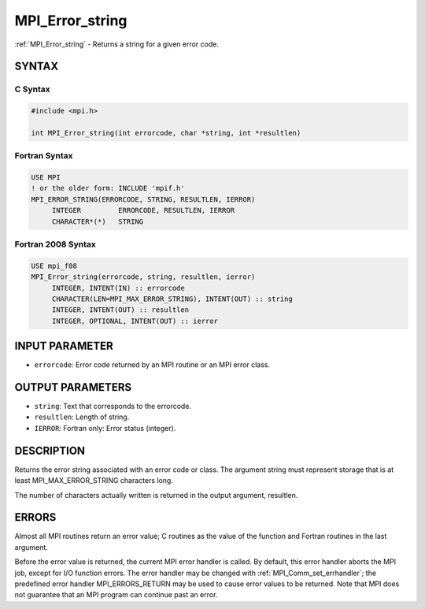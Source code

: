 .. _mpi_error_string:


MPI_Error_string
================

.. include_body

:ref:`MPI_Error_string` - Returns a string for a given error code.


SYNTAX
------


C Syntax
^^^^^^^^

.. code-block:: c

   #include <mpi.h>

   int MPI_Error_string(int errorcode, char *string, int *resultlen)


Fortran Syntax
^^^^^^^^^^^^^^

.. code-block:: fortran

   USE MPI
   ! or the older form: INCLUDE 'mpif.h'
   MPI_ERROR_STRING(ERRORCODE, STRING, RESULTLEN, IERROR)
   	INTEGER		ERRORCODE, RESULTLEN, IERROR
   	CHARACTER*(*)	STRING


Fortran 2008 Syntax
^^^^^^^^^^^^^^^^^^^

.. code-block:: fortran

   USE mpi_f08
   MPI_Error_string(errorcode, string, resultlen, ierror)
   	INTEGER, INTENT(IN) :: errorcode
   	CHARACTER(LEN=MPI_MAX_ERROR_STRING), INTENT(OUT) :: string
   	INTEGER, INTENT(OUT) :: resultlen
   	INTEGER, OPTIONAL, INTENT(OUT) :: ierror


INPUT PARAMETER
---------------
* ``errorcode``: Error code returned by an MPI routine or an MPI error class.

OUTPUT PARAMETERS
-----------------
* ``string``: Text that corresponds to the errorcode.
* ``resultlen``: Length of string.
* ``IERROR``: Fortran only: Error status (integer).

DESCRIPTION
-----------

Returns the error string associated with an error code or class. The
argument string must represent storage that is at least
MPI_MAX_ERROR_STRING characters long.

The number of characters actually written is returned in the output
argument, resultlen.


ERRORS
------

Almost all MPI routines return an error value; C routines as the value
of the function and Fortran routines in the last argument.

Before the error value is returned, the current MPI error handler is
called. By default, this error handler aborts the MPI job, except for
I/O function errors. The error handler may be changed with
:ref:`MPI_Comm_set_errhandler`; the predefined error handler MPI_ERRORS_RETURN
may be used to cause error values to be returned. Note that MPI does not
guarantee that an MPI program can continue past an error.


.. seealso::
   :ref:`MPI_Error_class`
